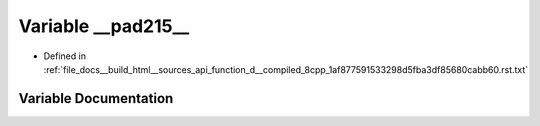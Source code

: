 .. _exhale_variable_function__d____compiled__8cpp__1af877591533298d5fba3df85680cabb60_8rst_8txt_1a8862d072b9624e83a2dfe8ce4a30f629:

Variable __pad215__
===================

- Defined in :ref:`file_docs__build_html__sources_api_function_d__compiled_8cpp_1af877591533298d5fba3df85680cabb60.rst.txt`


Variable Documentation
----------------------


.. doxygenvariable:: __pad215__
